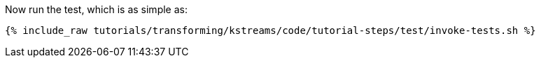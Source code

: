 Now run the test, which is as simple as:

+++++
<pre class="snippet"><code class="shell">{% include_raw tutorials/transforming/kstreams/code/tutorial-steps/test/invoke-tests.sh %}</code></pre>
+++++